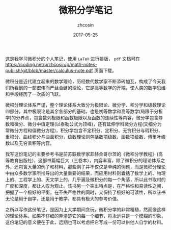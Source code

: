 #+TITLE: 微积分学笔记
#+AUTHOR: zhcosin
#+DATE: 2017-05-25

这是我学习微积分的个人笔记，使用 =LaTeX= 进行排版， =pdf= 文档可在[[https://coding.net/u/zhcosin/p/math-notes-publish/git/blob/master/calculus-note.pdf]] 页面下载。

微积分是近代建立起来的数学理论，历经数代数学家不断添砖加瓦，构成了今天我们所看到的一部宏伟而严丝合缝的理论，它是高等数学的开端，使人类的数学思维和手段经历了一次质的飞跃。

微积分理论体系严谨，整个理论体系大致分为极限论、微分学、积分学和级数理论四部分，其中极限论是其余各部分的基础，也是初等数学和高等数学(局限于分析学)的分界点，包含数列极限和函数极限以及函数的连续性等内容，微分学包含导数和微分、微分中值定理(以泰勒公式为顶峰)，还有延伸学科微分方程(又细分为常微分方程和偏微分方程)，积分学包含不定积分、定积分、无穷积分与瑕积分、重积分、曲线积分与曲面积分，级数理论则包括数项级数、函数项级数、傅里叶级数以及无穷乘积等内容。

我写这份笔记的主要参考书是前苏联数学家菲赫金哥尔茨的《微积分学教程》(高等教育出版社)，这部书篇幅巨大（三卷本），内容丰富，除了微积分的理论体系之外，还包含大量的例子和材料，那些例子并不仅仅是单纯的例题，而是微积分理论中由众多数学家所推导出的大量重要的结果，而应用材料则囊括了数学上的、物理上的、工程学上的、天文学上的，几乎遍及微积分的每一个角落，所以此书取材的广度和深度，都让人叹为观止。该书另一个突出特点是，在严格性和易读性之间，把握了一个极好的平衡，在不失严格性的同时，又保持了极好的可读性，所以该书无论是用于自学，还是用于教学，都具有极大的参考价值。

之所以写作这份笔记，是因为上大学期间贪玩，微积分学的非常粗糙，然而像这样的理论体系，如果不仔细的弄清楚它的每一个细节，将永远只是一个模糊的印象，这份笔记的意义便在于此，远期也可以考虑把它写成一份可以供他人自学的材料。
